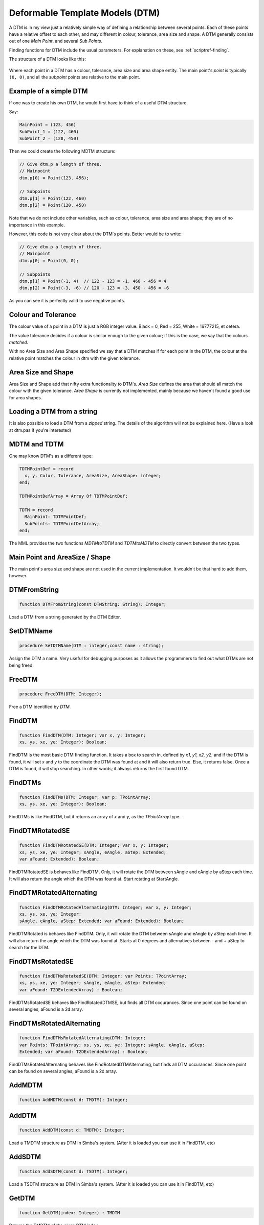 .. _scriptref-dtm:

Deformable Template Models (DTM)
================================

A DTM is in my view just a relatively simple way of defining a relationship
between several points. Each of these points have a relative offset to each
other, and may different in colour, tolerance, area size and shape.
A DTM generally consists out of one *Main Point*, and several
*Sub Points*.

Finding functions for DTM include the usual parameters. For explanation on
these, see :ref:`scriptref-finding`.

The structure of a DTM looks like this:


.. figure:: ../../Pics/DTM.png
   :scale: 100 %
   :alt: Structure of a DTM

Where each point in a DTM has a colour, tolerance, area size and area shape
entity. The main point's *point* is typically ``(0, 0)``, and all the
*subpoint* points are relative to the main point.

Example of a simple DTM
-----------------------

If one was to create his own DTM, he would first have to think of a useful DTM
structure.

Say:

.. code-block:: pascal

    MainPoint = (123, 456)
    SubPoint_1 = (122, 460)
    SubPoint_2 = (120, 450)

Then we could create the following MDTM structure:

.. code-block:: pascal

	// Give dtm.p a length of three.
	// Mainpoint
	dtm.p[0] = Point(123, 456);

	// Subpoints
	dtm.p[1] = Point(122, 460)
	dtm.p[2] = Point(120, 450)

Note that we do not include other variables, such as colour, tolerance, area
size and area shape; they are of no importance in this example.

However, this code is not very clear about the DTM's points.
Better would be to write:

.. code-block:: pascal

    // Give dtm.p a length of three.
    // Mainpoint
    dtm.p[0] = Point(0, 0);

    // Subpoints
    dtm.p[1] = Point(-1, 4)  // 122 - 123 = -1, 460 - 456 = 4
    dtm.p[2] = Point(-3, -6) // 120 - 123 = -3, 450 - 456 = -6

As you can see it is perfectly valid to use negative points.

Colour and Tolerance
--------------------

The colour value of a point in a DTM is just a RGB integer value.
Black = 0, Red = 255, White = 16777215, et cetera.

The value tolerance decides if a colour is similar enough to the given
colour; if this is the case, we say that the colours *matched*.

With no Area Size and Area Shape specified
we say that a DTM matches if for each
point in the DTM, the colour at the relative point matches the colour in dtm
with the given tolerance.

.. Colour and Tolerance
.. --------------------

.. \forall p \in P, \forall t \in Tol, \forall c \in Col : T(C(p), c) \leq t

..    With C() defining the colour at the given point, and T() defining the tolerance
..    between the two given colours.

Area Size and Shape
-------------------

Area Size and Shape add that nifty extra functionality to DTM's.
*Area Size* defines the area that should all match the colour
with the given tolerance.
*Area Shape* is currently not implemented, mainly because
we haven't found a good use for area shapes.

Loading a DTM from a string
----------------------------

It is also possible to load a DTM from a *zipped* string.
The details of the algorithm will not be explained here. (Have a look at dtm.pas
if you're interested)

MDTM and TDTM
-------------

One may know DTM's as a different type:

.. code-block:: pascal

  TDTMPointDef = record
    x, y, Color, Tolerance, AreaSize, AreaShape: integer;
  end;

  TDTMPointDefArray = Array Of TDTMPointDef;

  TDTM = record
    MainPoint: TDTMPointDef;
    SubPoints: TDTMPointDefArray;
  end;            

The MML provides the two functions *MDTMtoTDTM* and *TDTMtoMDTM* to
directly convert between the two types.

Main Point and AreaSize / Shape
-------------------------------

The main point's area size and shape are not used in the current
implementation. It wouldn't be that hard to add them, however.

DTMFromString
-------------

.. code-block:: pascal

    function DTMFromString(const DTMString: String): Integer;

Load a DTM from a string generated by the DTM Editor.

SetDTMName
----------

.. code-block:: pascal

    procedure SetDTMName(DTM : integer;const name : string);


Assign the DTM a name. Very useful for debugging purposes as it allows the
programmers to find out what DTMs are not being freed.

FreeDTM
-------

.. code-block:: pascal

    procedure FreeDTM(DTM: Integer);

Free a DTM identified by *DTM*.


FindDTM
-------

.. code-block:: pascal

    function FindDTM(DTM: Integer; var x, y: Integer;
    xs, ys, xe, ye: Integer): Boolean;

FindDTM is the most basic DTM finding function. It takes a box to search in,
defined by *x1, y1, x2, y2*; and if the DTM is found, it will set *x* and 
*y* to the coordinate the DTM was found at and it will also return true. 
Else, it returns false. Once a DTM is found, it will stop searching.
In other words; it always returns the first found DTM.

FindDTMs
--------

.. code-block:: pascal

    function FindDTMs(DTM: Integer; var p: TPointArray;
    xs, ys, xe, ye: Integer): Boolean;

FindDTMs is like FindDTM, but it returns an array of
*x* and *y*, as the *TPointArray* type.

FindDTMRotatedSE
----------------

.. code-block:: pascal

    function FindDTMRotatedSE(DTM: Integer; var x, y: Integer;
    xs, ys, xe, ye: Integer; sAngle, eAngle, aStep: Extended;
    var aFound: Extended): Boolean;

FindDTMRotatedSE is behaves like FindDTM. Only, it will rotate the DTM between 
sAngle and eAngle by aStep each time. It will also return the angle which the
DTM was found at. Start rotating at StartAngle.

FindDTMRotatedAlternating
-------------------------

.. code-block:: pascal

    function FindDTMRotatedAlternating(DTM: Integer; var x, y: Integer;
    xs, ys, xe, ye: Integer;
    sAngle, eAngle, aStep: Extended; var aFound: Extended): Boolean;

FindDTMRotated is behaves like FindDTM. Only, it will rotate the DTM between 
sAngle and eAngle by aStep each time. It will also return the angle which the
DTM was found at. Starts at 0 degrees and alternatives between - and + aStep to search for the DTM.


FindDTMsRotatedSE
-----------------

.. code-block:: pascal

    function FindDTMsRotatedSE(DTM: Integer; var Points: TPointArray; 
    xs, ys, xe, ye: Integer; sAngle, eAngle, aStep: Extended;
    var aFound: T2DExtendedArray) : Boolean;

FindDTMsRotatedSE behaves like FindRotatedDTMSE, but finds all DTM occurances.
Since one point can be found on several angles, aFound is a 2d array.

FindDTMsRotatedAlternating
--------------------------

.. code-block:: pascal

    function FindDTMsRotatedAlternating(DTM: Integer; 
    var Points: TPointArray; xs, ys, xe, ye: Integer; sAngle, eAngle, aStep: 
    Extended; var aFound: T2DExtendedArray) : Boolean;

FindDTMsRotatedAlternating behaves like FindRotatedDTMAlternating,
but finds all DTM occurances.
Since one point can be found on several angles, aFound is a 2d array.

AddMDTM
-------

.. code-block:: pascal

    function AddMDTM(const d: TMDTM): Integer;


AddDTM
------

.. code-block:: pascal

    function AddDTM(const d: TMDTM): Integer;

Load a TMDTM structure as DTM in Simba's system. (After it is loaded you can use
it in FindDTM, etc)


AddSDTM
-------

.. code-block:: pascal

    function AddSDTM(const d: TSDTM): Integer;

Load a TSDTM structure as DTM in Simba's system. (After it is loaded you can use
it in FindDTM, etc)


GetDTM
------

.. code-block:: pascal

    function GetDTM(index: Integer) : TMDTM

Returns the TMDTM of the given DTM index.


SDTMToMDTM
----------

.. code-block:: pascal

    function SDTMToMDTM(Const DTM: TSDTM): TMDTM;

Convert a SDTM to MDTM.

PrintDTM
--------

.. code-block:: pascal

    procedure PrintDTM(const DTM : TMDTM);


MDTMToSDTM
----------

.. code-block:: pascal

    function MDTMToSDTM(Const DTM: TMDTM): TSDTM;

Convert a MDTM to SDTM.

CreateDTMPoint
--------------

.. code-block:: pascal

    function CreateDTMPoint(x,y,c,t,asz : integer; bp : boolean) : TMDTMPoint;


Create a DTM point.
